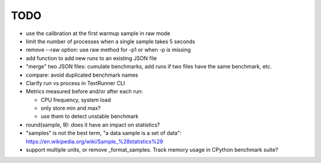 TODO
====

* use the calibration at the first warmup sample in raw mode
* limit the number of processes when a single sample takes 5 seconds
* remove --raw option: use raw method for -p1 or when -p is missing
* add function to add new runs to an existing JSON file
* "merge" two JSON files: cumulate benchmarks, add runs if two files have the
  same benchmark, etc.
* compare: avoid duplicated benchmark names
* Clarify run vs process in TextRunner CLI
* Metrics measured before and/or after each run:

  * CPU frequency, system load
  * only store min and max?
  * use them to detect unstable benchmark

* round(sample, 9): does it have an impact on statistics?
* "samples" is not the best term, "a data sample is a set of data":
  https://en.wikipedia.org/wiki/Sample_%28statistics%29
* support multiple units, or remove _format_samples.
  Track memory usage in CPython benchmark suite?
